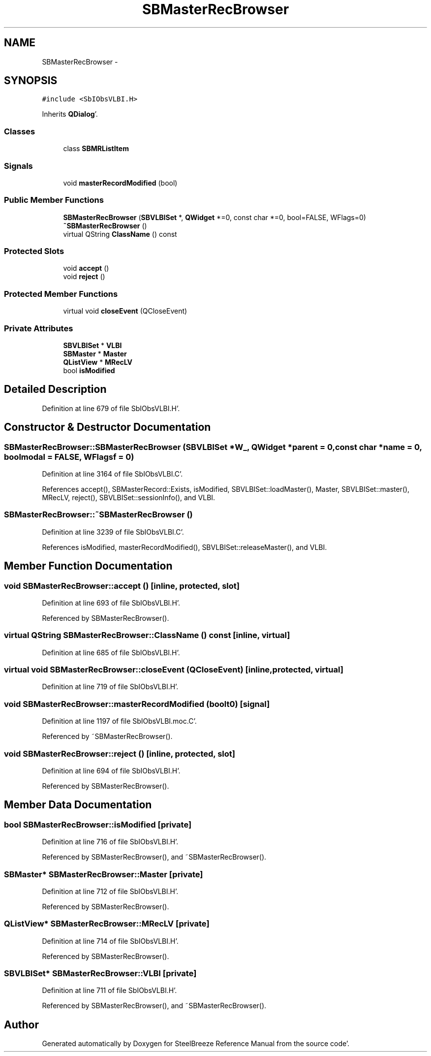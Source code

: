 .TH "SBMasterRecBrowser" 3 "Mon May 14 2012" "Version 2.0.2" "SteelBreeze Reference Manual" \" -*- nroff -*-
.ad l
.nh
.SH NAME
SBMasterRecBrowser \- 
.SH SYNOPSIS
.br
.PP
.PP
\fC#include <SbIObsVLBI\&.H>\fP
.PP
Inherits \fBQDialog\fP'\&.
.SS "Classes"

.in +1c
.ti -1c
.RI "class \fBSBMRListItem\fP"
.br
.in -1c
.SS "Signals"

.in +1c
.ti -1c
.RI "void \fBmasterRecordModified\fP (bool)"
.br
.in -1c
.SS "Public Member Functions"

.in +1c
.ti -1c
.RI "\fBSBMasterRecBrowser\fP (\fBSBVLBISet\fP *, \fBQWidget\fP *=0, const char *=0, bool=FALSE, WFlags=0)"
.br
.ti -1c
.RI "\fB~SBMasterRecBrowser\fP ()"
.br
.ti -1c
.RI "virtual QString \fBClassName\fP () const "
.br
.in -1c
.SS "Protected Slots"

.in +1c
.ti -1c
.RI "void \fBaccept\fP ()"
.br
.ti -1c
.RI "void \fBreject\fP ()"
.br
.in -1c
.SS "Protected Member Functions"

.in +1c
.ti -1c
.RI "virtual void \fBcloseEvent\fP (QCloseEvent)"
.br
.in -1c
.SS "Private Attributes"

.in +1c
.ti -1c
.RI "\fBSBVLBISet\fP * \fBVLBI\fP"
.br
.ti -1c
.RI "\fBSBMaster\fP * \fBMaster\fP"
.br
.ti -1c
.RI "\fBQListView\fP * \fBMRecLV\fP"
.br
.ti -1c
.RI "bool \fBisModified\fP"
.br
.in -1c
.SH "Detailed Description"
.PP 
Definition at line 679 of file SbIObsVLBI\&.H'\&.
.SH "Constructor & Destructor Documentation"
.PP 
.SS "SBMasterRecBrowser::SBMasterRecBrowser (\fBSBVLBISet\fP *W_, \fBQWidget\fP *parent = \fC0\fP, const char *name = \fC0\fP, boolmodal = \fCFALSE\fP, WFlagsf = \fC0\fP)"
.PP
Definition at line 3164 of file SbIObsVLBI\&.C'\&.
.PP
References accept(), SBMasterRecord::Exists, isModified, SBVLBISet::loadMaster(), Master, SBVLBISet::master(), MRecLV, reject(), SBVLBISet::sessionInfo(), and VLBI\&.
.SS "SBMasterRecBrowser::~SBMasterRecBrowser ()"
.PP
Definition at line 3239 of file SbIObsVLBI\&.C'\&.
.PP
References isModified, masterRecordModified(), SBVLBISet::releaseMaster(), and VLBI\&.
.SH "Member Function Documentation"
.PP 
.SS "void SBMasterRecBrowser::accept ()\fC [inline, protected, slot]\fP"
.PP
Definition at line 693 of file SbIObsVLBI\&.H'\&.
.PP
Referenced by SBMasterRecBrowser()\&.
.SS "virtual QString SBMasterRecBrowser::ClassName () const\fC [inline, virtual]\fP"
.PP
Definition at line 685 of file SbIObsVLBI\&.H'\&.
.SS "virtual void SBMasterRecBrowser::closeEvent (QCloseEvent)\fC [inline, protected, virtual]\fP"
.PP
Definition at line 719 of file SbIObsVLBI\&.H'\&.
.SS "void SBMasterRecBrowser::masterRecordModified (boolt0)\fC [signal]\fP"
.PP
Definition at line 1197 of file SbIObsVLBI\&.moc\&.C'\&.
.PP
Referenced by ~SBMasterRecBrowser()\&.
.SS "void SBMasterRecBrowser::reject ()\fC [inline, protected, slot]\fP"
.PP
Definition at line 694 of file SbIObsVLBI\&.H'\&.
.PP
Referenced by SBMasterRecBrowser()\&.
.SH "Member Data Documentation"
.PP 
.SS "bool \fBSBMasterRecBrowser::isModified\fP\fC [private]\fP"
.PP
Definition at line 716 of file SbIObsVLBI\&.H'\&.
.PP
Referenced by SBMasterRecBrowser(), and ~SBMasterRecBrowser()\&.
.SS "\fBSBMaster\fP* \fBSBMasterRecBrowser::Master\fP\fC [private]\fP"
.PP
Definition at line 712 of file SbIObsVLBI\&.H'\&.
.PP
Referenced by SBMasterRecBrowser()\&.
.SS "\fBQListView\fP* \fBSBMasterRecBrowser::MRecLV\fP\fC [private]\fP"
.PP
Definition at line 714 of file SbIObsVLBI\&.H'\&.
.PP
Referenced by SBMasterRecBrowser()\&.
.SS "\fBSBVLBISet\fP* \fBSBMasterRecBrowser::VLBI\fP\fC [private]\fP"
.PP
Definition at line 711 of file SbIObsVLBI\&.H'\&.
.PP
Referenced by SBMasterRecBrowser(), and ~SBMasterRecBrowser()\&.

.SH "Author"
.PP 
Generated automatically by Doxygen for SteelBreeze Reference Manual from the source code'\&.
